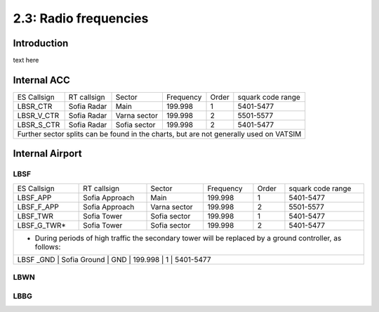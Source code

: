 ======================
2.3: Radio frequencies
======================
Introduction
^^^^^^^^^^^^
text here

Internal ACC
^^^^^^^^^^^^

+--------------+--------------+---------------+------------+--------+--------------------+
| ES Callsign  | RT callsign  | Sector        | Frequency  | Order  | squark code range  |
+--------------+--------------+---------------+------------+--------+--------------------+
| LBSR_CTR     | Sofia Radar  | Main          | 199.998    | 1      | 5401-5477          |
+--------------+--------------+---------------+------------+--------+--------------------+
| LBSR_V_CTR   | Sofia Radar  | Varna sector  | 199.998    | 2      | 5501-5577          |
+--------------+--------------+---------------+------------+--------+--------------------+
| LBSR_S_CTR   | Sofia Radar  | Sofia sector  | 199.998    | 2      | 5401-5477          |
+--------------+--------------+---------------+------------+--------+--------------------+
| Further sector splits can be found in the charts, but are not generally used on VATSIM |
+----------------------------------------------------------------------------------------+


Internal Airport
^^^^^^^^^^^^

LBSF
""""

+-----------------+--------------------+------------------+---------------+----------+----------------------+
| ES Callsign     | RT callsign        | Sector           | Frequency     | Order    | squark code range    |
+-----------------+--------------------+------------------+---------------+----------+----------------------+
| LBSF_APP        | Sofia Approach     | Main             | 199.998       | 1        | 5401-5477            |
+-----------------+--------------------+------------------+---------------+----------+----------------------+
| LBSF_F_APP      | Sofia Approach     | Varna sector     | 199.998       | 2        | 5501-5577            |
+-----------------+--------------------+------------------+---------------+----------+----------------------+
| LBSF_TWR        | Sofia Tower        | Sofia sector     | 199.998       | 1        | 5401-5477            |
+-----------------+--------------------+------------------+---------------+----------+----------------------+
| LBSF_G_TWR*     | Sofia Tower        | Sofia sector     | 199.998       | 2        | 5401-5477            |
+-----------------+--------------------+------------------+---------------+----------+----------------------+
| * During periods of high traffic the secondary tower will be replaced by a ground controller, as follows: |
+-----------------------------------------------------------------------------------------------------------+
| LBSF _GND       | Sofia Ground       | GND              | 199.998       | 1        | 5401-5477            |
+-----------------+--------------------+------------------+---------------+----------+----------------------+

LBWN
""""

LBBG
""""
